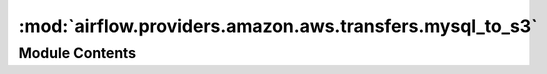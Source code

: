 :mod:`airflow.providers.amazon.aws.transfers.mysql_to_s3`
=========================================================

.. py:module:: airflow.providers.amazon.aws.transfers.mysql_to_s3


Module Contents
---------------

.. py:class:: MySQLToS3Operator(*, query: str, s3_bucket: str, s3_key: str, mysql_conn_id: str = 'mysql_default', aws_conn_id: str = 'aws_default', verify: Optional[Union[bool, str]] = None, pd_csv_kwargs: Optional[dict] = None, index: bool = False, header: bool = False, **kwargs)

   Bases: :class:`airflow.models.BaseOperator`

   Saves data from an specific MySQL query into a file in S3.

   :param query: the sql query to be executed. If you want to execute a file, place the absolute path of it,
       ending with .sql extension. (templated)
   :type query: str
   :param s3_bucket: bucket where the data will be stored. (templated)
   :type s3_bucket: str
   :param s3_key: desired key for the file. It includes the name of the file. (templated)
   :type s3_key: str
   :param mysql_conn_id: reference to a specific mysql database
   :type mysql_conn_id: str
   :param aws_conn_id: reference to a specific S3 connection
   :type aws_conn_id: str
   :param verify: Whether or not to verify SSL certificates for S3 connection.
       By default SSL certificates are verified.
       You can provide the following values:

       - ``False``: do not validate SSL certificates. SSL will still be used
               (unless use_ssl is False), but SSL certificates will not be verified.
       - ``path/to/cert/bundle.pem``: A filename of the CA cert bundle to uses.
               You can specify this argument if you want to use a different
               CA cert bundle than the one used by botocore.
   :type verify: bool or str
   :param pd_csv_kwargs: arguments to include in pd.to_csv (header, index, columns...)
   :type pd_csv_kwargs: dict
   :param index: whether to have the index or not in the dataframe
   :type index: str
   :param header: whether to include header or not into the S3 file
   :type header: bool

   .. attribute:: template_fields
      :annotation: = ['s3_bucket', 's3_key', 'query']

      

   .. attribute:: template_ext
      :annotation: = ['.sql']

      

   
   .. method:: _fix_int_dtypes(self, df: pd.DataFrame)

      Mutate DataFrame to set dtypes for int columns containing NaN values.



   
   .. method:: execute(self, context)




